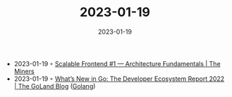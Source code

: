 :PROPERTIES:
:ID:       e714808e-b6be-4633-a2b3-fc761a693b26
:END:
#+TITLE: 2023-01-19
#+DATE: 2023-01-19
#+FILETAGS: journal

- 2023-01-19 ◦ [[https://blog.codeminer42.com/scalable-frontend-1-architecture-9b80a16b8ec7/][Scalable Frontend #1 — Architecture Fundamentals | The Miners]]
- 2023-01-19 ◦ [[https://blog.jetbrains.com/go/2023/01/17/what-s-new-in-go-the-developer-ecosystem-report-2022/][What’s New in Go: The Developer Ecosystem Report 2022 | The GoLand Blog]] ([[id:b2831721-165d-4943-a41a-da770d96be41][Golang]])
